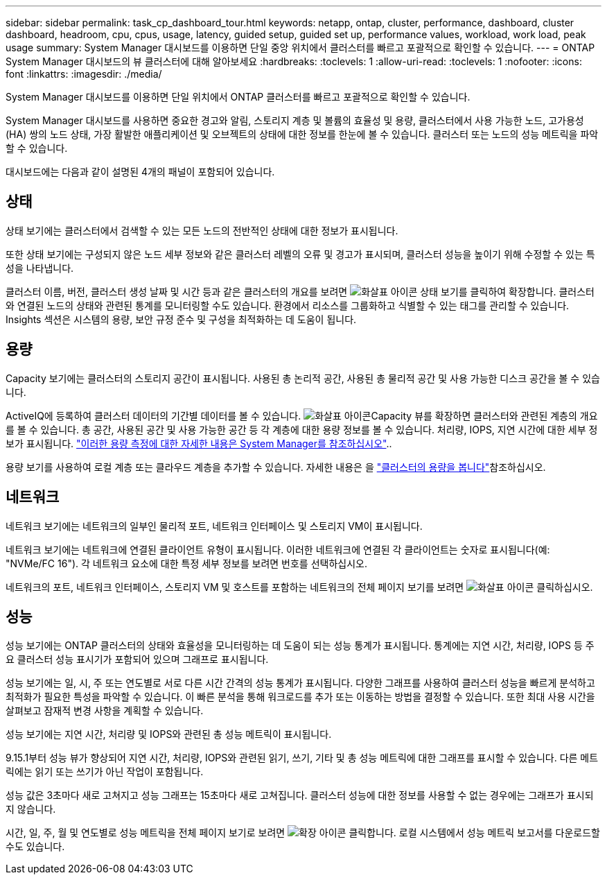 ---
sidebar: sidebar 
permalink: task_cp_dashboard_tour.html 
keywords: netapp, ontap, cluster, performance, dashboard, cluster dashboard, headroom, cpu, cpus, usage, latency, guided setup, guided set up, performance values, workload, work load, peak usage 
summary: System Manager 대시보드를 이용하면 단일 중앙 위치에서 클러스터를 빠르고 포괄적으로 확인할 수 있습니다. 
---
= ONTAP System Manager 대시보드의 뷰 클러스터에 대해 알아보세요
:hardbreaks:
:toclevels: 1
:allow-uri-read: 
:toclevels: 1
:nofooter: 
:icons: font
:linkattrs: 
:imagesdir: ./media/


[role="lead"]
System Manager 대시보드를 이용하면 단일 위치에서 ONTAP 클러스터를 빠르고 포괄적으로 확인할 수 있습니다.

System Manager 대시보드를 사용하면 중요한 경고와 알림, 스토리지 계층 및 볼륨의 효율성 및 용량, 클러스터에서 사용 가능한 노드, 고가용성(HA) 쌍의 노드 상태, 가장 활발한 애플리케이션 및 오브젝트의 상태에 대한 정보를 한눈에 볼 수 있습니다. 클러스터 또는 노드의 성능 메트릭을 파악할 수 있습니다.

대시보드에는 다음과 같이 설명된 4개의 패널이 포함되어 있습니다.



== 상태

상태 보기에는 클러스터에서 검색할 수 있는 모든 노드의 전반적인 상태에 대한 정보가 표시됩니다.

또한 상태 보기에는 구성되지 않은 노드 세부 정보와 같은 클러스터 레벨의 오류 및 경고가 표시되며, 클러스터 성능을 높이기 위해 수정할 수 있는 특성을 나타냅니다.

클러스터 이름, 버전, 클러스터 생성 날짜 및 시간 등과 같은 클러스터의 개요를 보려면 image:icon_arrow.gif["화살표 아이콘"] 상태 보기를 클릭하여 확장합니다. 클러스터와 연결된 노드의 상태와 관련된 통계를 모니터링할 수도 있습니다. 환경에서 리소스를 그룹화하고 식별할 수 있는 태그를 관리할 수 있습니다. Insights 섹션은 시스템의 용량, 보안 규정 준수 및 구성을 최적화하는 데 도움이 됩니다.



== 용량

Capacity 보기에는 클러스터의 스토리지 공간이 표시됩니다. 사용된 총 논리적 공간, 사용된 총 물리적 공간 및 사용 가능한 디스크 공간을 볼 수 있습니다.

ActiveIQ에 등록하여 클러스터 데이터의 기간별 데이터를 볼 수 있습니다. image:icon_arrow.gif["화살표 아이콘"]Capacity 뷰를 확장하면 클러스터와 관련된 계층의 개요를 볼 수 있습니다. 총 공간, 사용된 공간 및 사용 가능한 공간 등 각 계층에 대한 용량 정보를 볼 수 있습니다. 처리량, IOPS, 지연 시간에 대한 세부 정보가 표시됩니다. link:./concepts/capacity-measurements-in-sm-concept.html["이러한 용량 측정에 대한 자세한 내용은 System Manager를 참조하십시오"]..

용량 보기를 사용하여 로컬 계층 또는 클라우드 계층을 추가할 수 있습니다. 자세한 내용은 을 link:task_admin_monitor_capacity_in_sm.html["클러스터의 용량을 봅니다"]참조하십시오.



== 네트워크

네트워크 보기에는 네트워크의 일부인 물리적 포트, 네트워크 인터페이스 및 스토리지 VM이 표시됩니다.

네트워크 보기에는 네트워크에 연결된 클라이언트 유형이 표시됩니다. 이러한 네트워크에 연결된 각 클라이언트는 숫자로 표시됩니다(예: "NVMe/FC 16"). 각 네트워크 요소에 대한 특정 세부 정보를 보려면 번호를 선택하십시오.

네트워크의 포트, 네트워크 인터페이스, 스토리지 VM 및 호스트를 포함하는 네트워크의 전체 페이지 보기를 보려면 image:icon_arrow.gif["화살표 아이콘"] 클릭하십시오.



== 성능

성능 보기에는 ONTAP 클러스터의 상태와 효율성을 모니터링하는 데 도움이 되는 성능 통계가 표시됩니다. 통계에는 지연 시간, 처리량, IOPS 등 주요 클러스터 성능 표시기가 포함되어 있으며 그래프로 표시됩니다.

성능 보기에는 일, 시, 주 또는 연도별로 서로 다른 시간 간격의 성능 통계가 표시됩니다. 다양한 그래프를 사용하여 클러스터 성능을 빠르게 분석하고 최적화가 필요한 특성을 파악할 수 있습니다. 이 빠른 분석을 통해 워크로드를 추가 또는 이동하는 방법을 결정할 수 있습니다. 또한 최대 사용 시간을 살펴보고 잠재적 변경 사항을 계획할 수 있습니다.

성능 보기에는 지연 시간, 처리량 및 IOPS와 관련된 총 성능 메트릭이 표시됩니다.

9.15.1부터 성능 뷰가 향상되어 지연 시간, 처리량, IOPS와 관련된 읽기, 쓰기, 기타 및 총 성능 메트릭에 대한 그래프를 표시할 수 있습니다. 다른 메트릭에는 읽기 또는 쓰기가 아닌 작업이 포함됩니다.

성능 값은 3초마다 새로 고쳐지고 성능 그래프는 15초마다 새로 고쳐집니다. 클러스터 성능에 대한 정보를 사용할 수 없는 경우에는 그래프가 표시되지 않습니다.

시간, 일, 주, 월 및 연도별로 성능 메트릭을 전체 페이지 보기로 보려면 image:icon-expansion-arrows.png["확장 아이콘"] 클릭합니다. 로컬 시스템에서 성능 메트릭 보고서를 다운로드할 수도 있습니다.
